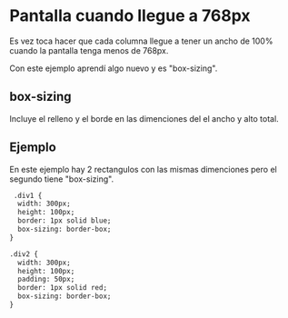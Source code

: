 
* Pantalla cuando llegue a 768px
Es vez toca hacer que cada columna llegue a tener un ancho de 100% cuando la pantalla tenga menos de 768px.

Con este ejemplo aprendí algo nuevo y es "box-sizing".
** box-sizing
 Incluye el relleno y el borde en las dimenciones del el ancho y alto total.

** Ejemplo
En este ejemplo hay 2 rectangulos con las mismas dimenciones pero el segundo tiene "box-sizing".
#+begin_src html
 .div1 {
  width: 300px;
  height: 100px;
  border: 1px solid blue;
  box-sizing: border-box;
}

.div2 {
  width: 300px;
  height: 100px;
  padding: 50px;
  border: 1px solid red;
  box-sizing: border-box;
}
#+end_src
